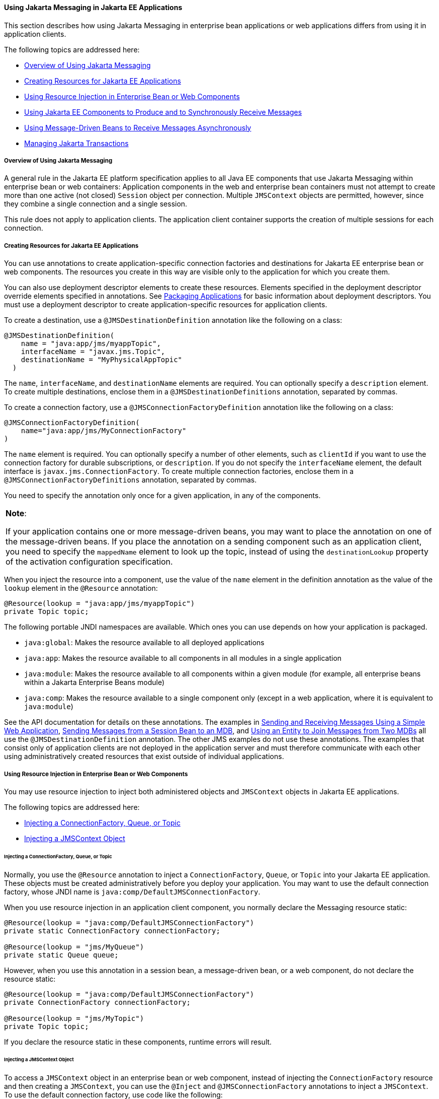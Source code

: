 [[BNCGL]][[using-the-jms-api-in-jakarta-ee-applications]]

==== Using Jakarta Messaging in Jakarta EE Applications

This section describes how using Jakarta Messaging in enterprise bean
applications or web applications differs from using it in application
clients.

The following topics are addressed here:

* link:#CHDGICJB[Overview of Using Jakarta Messaging]
* link:#BABHFBDH[Creating Resources for Jakarta EE Applications]
* link:#BNCGM[Using Resource Injection in Enterprise Bean or Web
Components]
* link:#BNCGN[Using Jakarta EE Components to Produce and to Synchronously
Receive Messages]
* link:#BNCGQ[Using Message-Driven Beans to Receive Messages
Asynchronously]
* link:#BNCGS[Managing Jakarta Transactions]

[[CHDGICJB]][[overview-of-using-the-jms-api]]

===== Overview of Using Jakarta Messaging

A general rule in the Jakarta EE platform specification applies to all Java
EE components that use Jakarta Messaging within enterprise bean or web containers:
Application components in the web and enterprise bean containers must not attempt to
create more than one active (not closed) `Session` object per
connection. Multiple `JMSContext` objects are permitted, however, since
they combine a single connection and a single session.

This rule does not apply to application clients. The application client
container supports the creation of multiple sessions for each
connection.

[[BABHFBDH]][[creating-resources-for-jakarta-ee-applications]]

===== Creating Resources for Jakarta EE Applications

You can use annotations to create application-specific connection
factories and destinations for Jakarta EE enterprise bean or web
components. The resources you create in this way are visible only to the
application for which you create them.

You can also use deployment descriptor elements to create these
resources. Elements specified in the deployment descriptor override
elements specified in annotations. See
link:packaging/packaging001.html#BCGDJDFB[Packaging Applications] for basic
information about deployment descriptors. You must use a deployment
descriptor to create application-specific resources for application
clients.

To create a destination, use a `@JMSDestinationDefinition` annotation
like the following on a class:

[source,oac_no_warn]
----
@JMSDestinationDefinition(
    name = "java:app/jms/myappTopic",
    interfaceName = "javax.jms.Topic",
    destinationName = "MyPhysicalAppTopic"
  )
----

The `name`, `interfaceName`, and `destinationName` elements are
required. You can optionally specify a `description` element. To create
multiple destinations, enclose them in a `@JMSDestinationDefinitions`
annotation, separated by commas.

To create a connection factory, use a `@JMSConnectionFactoryDefinition`
annotation like the following on a class:

[source,oac_no_warn]
----
@JMSConnectionFactoryDefinition(
    name="java:app/jms/MyConnectionFactory"
)
----

The `name` element is required. You can optionally specify a number of
other elements, such as `clientId` if you want to use the connection
factory for durable subscriptions, or `description`. If you do not
specify the `interfaceName` element, the default interface is
`javax.jms.ConnectionFactory`. To create multiple connection factories,
enclose them in a `@JMSConnectionFactoryDefinitions` annotation,
separated by commas.

You need to specify the annotation only once for a given application, in
any of the components.


[width="100%",cols="100%",]
|=======================================================================
a|
*Note*:

If your application contains one or more message-driven beans, you may
want to place the annotation on one of the message-driven beans. If you
place the annotation on a sending component such as an application
client, you need to specify the `mappedName` element to look up the
topic, instead of using the `destinationLookup` property of the
activation configuration specification.

|=======================================================================


When you inject the resource into a component, use the value of the
`name` element in the definition annotation as the value of the `lookup`
element in the `@Resource` annotation:

[source,oac_no_warn]
----
@Resource(lookup = "java:app/jms/myappTopic")
private Topic topic;
----

The following portable JNDI namespaces are available. Which ones you can
use depends on how your application is packaged.

* `java:global`: Makes the resource available to all deployed
applications
* `java:app`: Makes the resource available to all components in all
modules in a single application
* `java:module`: Makes the resource available to all components within a
given module (for example, all enterprise beans within a Jakarta Enterprise Beans module)
* `java:comp`: Makes the resource available to a single component only
(except in a web application, where it is equivalent to `java:module`)

See the API documentation for details on these annotations. The examples
in link:jms-examples/jms-examples006.html#BABBABFC[Sending and Receiving Messages
Using a Simple Web Application], link:jms-examples/jms-examples008.html#BNCGW[Sending
Messages from a Session Bean to an MDB], and
link:jms-examples/jms-examples009.html#BNCHF[Using an Entity to Join Messages from Two
MDBs] all use the `@JMSDestinationDefinition` annotation. The other JMS
examples do not use these annotations. The examples that consist only of
application clients are not deployed in the application server and must
therefore communicate with each other using administratively created
resources that exist outside of individual applications.

[[BNCGM]][[using-resource-injection-in-enterprise-bean-or-web-components]]

===== Using Resource Injection in Enterprise Bean or Web Components

You may use resource injection to inject both administered objects and
`JMSContext` objects in Jakarta EE applications.

The following topics are addressed here:

* link:#CHDCHDIJ[Injecting a ConnectionFactory, Queue, or Topic]
* link:#BABCJBEE[Injecting a JMSContext Object]

[[CHDCHDIJ]][[injecting-a-connectionfactory-queue-or-topic]]

====== Injecting a ConnectionFactory, Queue, or Topic

Normally, you use the `@Resource` annotation to inject a
`ConnectionFactory`, `Queue`, or `Topic` into your Jakarta EE application.
These objects must be created administratively before you deploy your
application. You may want to use the default connection factory, whose
JNDI name is `java:comp/DefaultJMSConnectionFactory`.

When you use resource injection in an application client component, you
normally declare the Messaging resource static:

[source,oac_no_warn]
----
@Resource(lookup = "java:comp/DefaultJMSConnectionFactory")
private static ConnectionFactory connectionFactory;

@Resource(lookup = "jms/MyQueue")
private static Queue queue;
----

However, when you use this annotation in a session bean, a
message-driven bean, or a web component, do not declare the resource
static:

[source,oac_no_warn]
----
@Resource(lookup = "java:comp/DefaultJMSConnectionFactory")
private ConnectionFactory connectionFactory;

@Resource(lookup = "jms/MyTopic")
private Topic topic;
----

If you declare the resource static in these components, runtime errors
will result.

[[BABCJBEE]][[injecting-a-jmscontext-object]]

====== Injecting a JMSContext Object

To access a `JMSContext` object in an enterprise bean or web component,
instead of injecting the `ConnectionFactory` resource and then creating
a `JMSContext`, you can use the `@Inject` and `@JMSConnectionFactory`
annotations to inject a `JMSContext`. To use the default connection
factory, use code like the following:

[source,oac_no_warn]
----
@Inject
private JMSContext context1;
----

To use your own connection factory, use code like the following:

[source,oac_no_warn]
----
@Inject
@JMSConnectionFactory("jms/MyConnectionFactory")
private JMSContext context2;
----

[[BNCGN]][[using-jakarta-ee-components-to-produce-and-to-synchronously-receive-messages]]

===== Using Jakarta EE Components to Produce and to Synchronously Receive Messages

An application that produces messages or synchronously receives them can
use a Jakarta EE web or Jakarta Enterprise Beans component, such as a managed bean, a servlet,
or a session bean, to perform these operations. The example in
link:jms-examples/jms-examples008.html#BNCGW[Sending Messages from a Session Bean to
an MDB] uses a stateless session bean to send messages to a topic. The
example in link:jms-examples/jms-examples006.html#BABBABFC[Sending and Receiving
Messages Using a Simple Web Application] uses managed beans to produce
and to consume messages.

Because a synchronous receive with no specified timeout ties up server
resources, this mechanism usually is not the best application design for
a web or Jakarta Enterprise Beans component. Instead, use a synchronous receive that
specifies a timeout value, or use a message-driven bean to receive
messages asynchronously. For details about synchronous receives, see
link:jms-concepts003.html#BNCEP[Jakarta Messaging Message Consumers].

Using Jakarta Messaging in a Jakarta EE component is in many ways similar to
using it in an application client. The main differences are the areas of
resource management and transactions.

[[BNCGO]][[managing-jms-resources-in-web-and-ejb-components]]

====== Managing Jakarta Messaging Resources in Web and Jakarta Enterprise Beans Components

The Jakarta Messaging resources are a connection and a session, usually combined in a
`JMSContext` object. In general, it is important to release Messaging
resources when they are no longer being used. Here are some useful
practices to follow.

* If you wish to maintain a Messaging resource only for the life span of a
business method, use a `try`-with-resources statement to create the
`JMSContext` so that it will be closed automatically at the end of the
`try` block.
* To maintain a Messaging resource for the duration of a transaction or
request, inject the `JMSContext` as described in
link:#BABCJBEE[Injecting a JMSContext Object]. This will also cause the
resource to be released when it is no longer needed.
* If you would like to maintain a Messaging resource for the life span of an
enterprise bean instance, you can use a `@PostConstruct` callback method
to create the resource and a `@PreDestroy` callback method to close the
resource. However, there is normally no need to do this, since
application servers usually maintain a pool of connections. If you use a
stateful session bean and you wish to maintain the Messaging resource in a
cached state, you must close the resource in a `@PrePassivate` callback
method and set its value to `null`, and you must create it again in a
`@PostActivate` callback method.

[[BNCGP]][[managing-transactions-in-session-beans]]

====== Managing Transactions in Session Beans

Instead of using local transactions, you use Jakarta transactions. You can
use either container-managed transactions or bean-managed transactions.
Normally, you use container-managed transactions for bean methods that
perform sends or receives, allowing the enterprise bean container to handle
transaction demarcation. Because container-managed transactions are the
default, you do not have to specify them.

You can use bean-managed transactions and the
`javax.transaction.UserTransaction` interface's transaction demarcation
methods, but you should do so only if your application has special
requirements and you are an expert in using transactions. Usually,
container-managed transactions produce the most efficient and correct
behavior. This tutorial does not provide any examples of bean-managed
transactions.

[[BNCGQ]][[using-message-driven-beans-to-receive-messages-asynchronously]]

===== Using Message-Driven Beans to Receive Messages Asynchronously

The sections link:ejb-intro/ejb-intro003.html#GIPKO[What Is a Message-Driven Bean?]
and link:jms-concepts001.html#BNCDW[How Does Jakarta Messaging Work with the
Jakarta EE Platform?] describe how the Jakarta EE platform supports a special
kind of enterprise bean, the message-driven bean, which allows Jakarta EE
applications to process Jakarta Messaging messages asynchronously. Other Jakarta EE web
and Jakarta Enterprise Beans components allow you to send messages and to receive them
synchronously but not asynchronously.

A message-driven bean is a message listener to which messages can be
delivered from either a queue or a topic. The messages can be sent by
any Jakarta EE component (from an application client, another enterprise
bean, or a web component) or from an application or a system that does
not use Jakarta EE technology.

A message-driven bean class has the following requirements.

* It must be annotated with the `@MessageDriven` annotation if it does
not use a deployment descriptor.
* The class must be defined as `public`, but not as `abstract` or
`final`.
* It must contain a public constructor with no arguments.

It is recommended, but not required, that a message-driven bean class
implement the message listener interface for the message type it
supports. A bean that supports Jakarta Messaging implements the
`javax.jms.MessageListener` interface, which means that it must provide
an `onMessage` method with the following signature:

[source,oac_no_warn]
----
void onMessage(Message inMessage)
----

The `onMessage` method is called by the bean's container when a message
has arrived for the bean to service. This method contains the business
logic that handles the processing of the message. It is the
message-driven bean's responsibility to parse the message and perform
the necessary business logic.

A message-driven bean differs from an application client's message
listener in the following ways.

* In an application client, you must create a `JMSContext`, then create
a `JMSConsumer`, then call `setMessageListener` to activate the
listener. For a message-driven bean, you need only define the class and
annotate it, and the enterprise bean container creates it for you.
* The bean class uses the `@MessageDriven` annotation, which typically
contains an `activationConfig` element containing
`@ActivationConfigProperty` annotations that specify properties used by
the bean or the connection factory. These properties can include the
connection factory, a destination type, a durable subscription, a
message selector, or an acknowledgment mode. Some of the examples in
link:jms-examples/jms-examples.html#BNCGV[Chapter 49, "Java Message Service Examples"]
set these properties. You can also set the properties in the deployment
descriptor.
* The application client container has only one instance of a
`MessageListener`, which is called on a single thread at a time. A
message-driven bean, however, may have multiple instances, configured by
the container, which may be called concurrently by multiple threads
(although each instance is called by only one thread at a time).
Message-driven beans may therefore allow much faster processing of
messages than message listeners.
* You do not need to specify a message acknowledgment mode unless you
use bean-managed transactions. The message is consumed in the
transaction in which the `onMessage` method is invoked.

link:#GJKOH[Table 48-3] lists the activation configuration properties
defined by the JMS specification.

[[sthref199]][[GJKOH]]

*Table 48-3 @ActivationConfigProperty Settings for Message-Driven Beans*

[width="80%",cols="20%,60%"]
|=======================================================================
|*Property Name* |*Description*
|`acknowledgeMode` |Acknowledgment mode, used only for bean-managed
transactions; the default is `Auto-acknowledge` (`Dups-ok-acknowledge`
is also permitted)

|`destinationLookup` |The lookup name of the queue or topic from which
the bean will receive messages

|`destinationType` |Either `javax.jms.Queue` or `javax.jms.Topic`

|`subscriptionDurability` |For durable subscriptions, set the value to
`Durable`; see link:jms-concepts003.html#BNCGD[Creating Durable
Subscriptions] for more information

|`clientId` |For durable subscriptions, the client ID for the connection
(optional)

|`subscriptionName` |For durable subscriptions, the name of the
subscription

|`messageSelector` |A string that filters messages; see
link:jms-concepts003.html#BNCER[Jakarta Messaging Message Selectors] for information

|`connectionFactoryLookup` |The lookup name of the connection factory to
be used to connect to the Messaging provider from which the bean will receive
messages
|=======================================================================


For example, here is the message-driven bean used in
link:jms-examples/jms-examples007.html#BNBPK[Receiving Messages Asynchronously Using a
Message-Driven Bean]:

[source,oac_no_warn]
----
@MessageDriven(activationConfig = {
    @ActivationConfigProperty(propertyName = "destinationLookup",
            propertyValue = "jms/MyQueue"),
    @ActivationConfigProperty(propertyName = "destinationType",
            propertyValue = "javax.jms.Queue")
})
public class SimpleMessageBean implements MessageListener {

    @Resource
    private MessageDrivenContext mdc;
    static final Logger logger = Logger.getLogger("SimpleMessageBean");

    public SimpleMessageBean() {
    }

    @Override
    public void onMessage(Message inMessage) {

        try {
            if (inMessage instanceof TextMessage) {
                logger.log(Level.INFO,
                        "MESSAGE BEAN: Message received: {0}",
                        inMessage.getBody(String.class));
            } else {
                logger.log(Level.WARNING,
                        "Message of wrong type: {0}",
                        inMessage.getClass().getName());
            }
        } catch (JMSException e) {
            logger.log(Level.SEVERE,
                    "SimpleMessageBean.onMessage: JMSException: {0}",
                    e.toString());
            mdc.setRollbackOnly();
        }
    }
}
----

If Jakarta Messaging is integrated with the application server using a resource
adapter, the Messaging resource adapter handles these tasks for the enterprise bean
container.

The bean class commonly injects a `MessageDrivenContext` resource, which
provides some additional methods you can use for transaction management
(`setRollbackOnly`, for example):

[source,oac_no_warn]
----
    @Resource
    private MessageDrivenContext mdc;
----

A message-driven bean never has a local or remote interface. Instead, it
has only a bean class.

A message-driven bean is similar in some ways to a stateless session
bean: Its instances are relatively short-lived and retain no state for a
specific client. The instance variables of the message-driven bean
instance can contain some state across the handling of client messages:
for example, an open database connection, or an object reference to an
enterprise bean object.

Like a stateless session bean, a message-driven bean can have many
interchangeable instances running at the same time. The container can
pool these instances to allow streams of messages to be processed
concurrently. The container attempts to deliver messages in
chronological order when that would not impair the concurrency of
message processing, but no guarantees are made as to the exact order in
which messages are delivered to the instances of the message-driven bean
class. If message order is essential to your application, you may want
to configure your application server to use just one instance of the
message-driven bean.

For details on the lifecycle of a message-driven bean, see
link:ejb-intro/ejb-intro007.html#GIPKW[The Lifecycle of a Message-Driven Bean].

[[BNCGS]][[managing-jta-transactions]]

===== Managing JakartA Transactions

Jakarta EE application clients and Java SE clients use JMS local
transactions (described in link:jms-concepts004.html#BNCGH[Using Jakarta Messaging
Local Transactions]), which allow the grouping of sends and receives
within a specific Messaging session. Jakarta EE applications that run in the web
or enterprise bean container commonly use Jakarta Transactions to ensure the integrity
of accesses to external resources. The key difference between a Jakarta
transaction and a Jakarta Messaging local transaction is that a Jakarta transaction is
controlled by the application server's transaction managers. Jakarta
transactions may be distributed, which means that they can encompass
multiple resources in the same transaction, such as a Messaging provider and a
database.

For example, distributed transactions allow multiple applications to
perform atomic updates on the same database, and they allow a single
application to perform atomic updates on multiple databases.

In a Jakarta EE application that uses Jakarta Messaging, you can use transactions
to combine message sends or receives with database updates and other
resource manager operations. You can access resources from multiple
application components within a single transaction. For example, a
servlet can start a transaction, access multiple databases, invoke an
enterprise bean that sends a Jakarta Messaging message, invoke another enterprise bean
that modifies an EIS system using the Connector Architecture, and
finally commit the transaction. Your application cannot, however, both
send a Jakarta Messaging message and receive a reply to it within the same
transaction.

Jakarta Transactions within the enterprise bean and web containers can be either of two
kinds.

* Container-managed transactions: The container controls the integrity
of your transactions without your having to call `commit` or `rollback`.
Container-managed transactions are easier to use than bean-managed
transactions. You can specify appropriate transaction attributes for
your enterprise bean methods.
+
Use the `Required` transaction attribute (the default) to ensure that a
method is always part of a transaction. If a transaction is in progress
when the method is called, the method will be part of that transaction;
if not, a new transaction will be started before the method is called
and will be committed when the method returns. See
link:transactions/transactions004.html#BNCIK[Transaction Attributes] for more
information.
* Bean-managed transactions: You can use these in conjunction with the
`javax.transaction.UserTransaction` interface, which provides its own
`commit` and `rollback` methods you can use to delimit transaction
boundaries. Bean-managed transactions are recommended only for those who
are experienced in programming transactions.

You can use either container-managed transactions or bean-managed
transactions with message-driven beans. To ensure that all messages are
received and handled within the context of a transaction, use
container-managed transactions and use the `Required` transaction
attribute (the default) for the `onMessage` method.

When you use container-managed transactions, you can call the following
`MessageDrivenContext` methods.

* `setRollbackOnly`: Use this method for error handling. If an exception
occurs, `setRollbackOnly` marks the current transaction so that the only
possible outcome of the transaction is a rollback.
* `getRollbackOnly`: Use this method to test whether the current
transaction has been marked for rollback.

If you use bean-managed transactions, the delivery of a message to the
`onMessage` method takes place outside the Jakarta transaction context. The
transaction begins when you call the `UserTransaction.begin` method
within the `onMessage` method, and it ends when you call
`UserTransaction.commit` or `UserTransaction.rollback`. Any call to the
`Connection.createSession` method must take place within the
transaction.

Using bean-managed transactions allows you to process the message by
using more than one transaction or to have some parts of the message
processing take place outside a transaction context. However, if you use
container-managed transactions, the message is received by the MDB and
processed by the `onMessage` method within the same transaction. It is
not possible to achieve this behavior with bean-managed transactions.

When you create a `JMSContext` in a Jakarta transaction (in the web or enterprise bean
container), the container ignores any arguments you specify, because it
manages all transactional properties. When you create a `JMSContext` in
the web or enterprise bean container and there is no Jakarta transaction, the value (if
any) passed to the `createContext` method should be
`JMSContext.AUTO_ACKNOWLEDGE` or `JMSContext.DUPS_OK_ACKNOWLEDGE`.

When you use container-managed transactions, you normally use the
`Required` transaction attribute (the default) for your enterprise
bean's business methods.

You do not specify the activation configuration property
`acknowledgeMode` when you create a message-driven bean that uses
container-managed transactions. The container acknowledges the message
automatically when it commits the transaction.

If a message-driven bean uses bean-managed transactions, the message
receipt cannot be part of the bean-managed transaction. You can set the
activation configuration property `acknowledgeMode` to
`Auto-acknowledge` or `Dups-ok-acknowledge` to specify how you want the
message received by the message-driven bean to be acknowledged.

If the `onMessage` method throws a `RuntimeException`, the container
does not acknowledge processing the message. In that case, the Messaging
provider will redeliver the unacknowledged message in the future.
